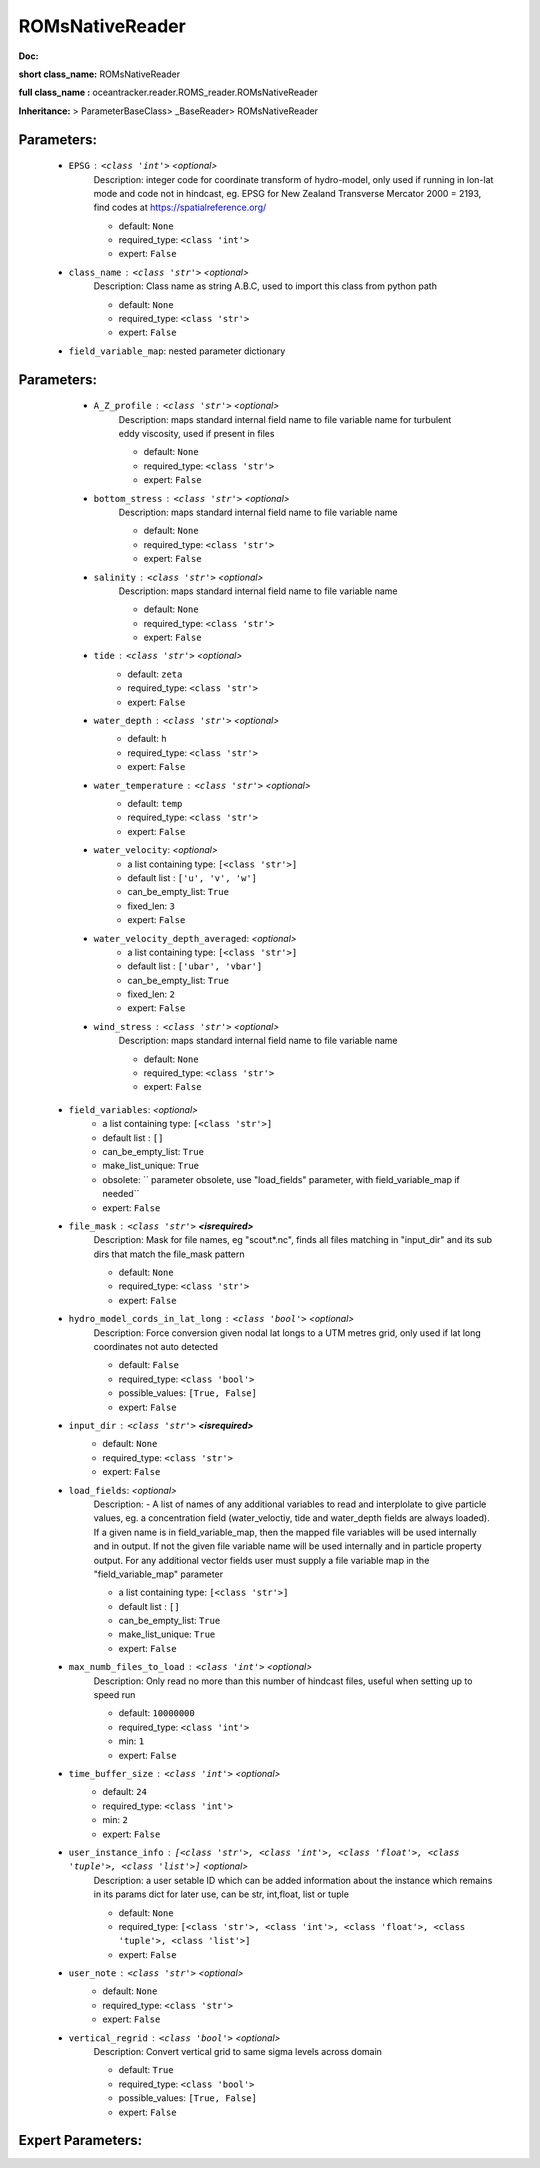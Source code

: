 #################
ROMsNativeReader
#################

**Doc:** 

**short class_name:** ROMsNativeReader

**full class_name :** oceantracker.reader.ROMS_reader.ROMsNativeReader

**Inheritance:** > ParameterBaseClass> _BaseReader> ROMsNativeReader


Parameters:
************

	* ``EPSG`` :   ``<class 'int'>``   *<optional>*
		Description: integer code for coordinate transform of hydro-model, only used if running in  lon-lat mode and code not in hindcast, eg. EPSG for New Zealand Transverse Mercator 2000 = 2193, find codes at https://spatialreference.org/

		- default: ``None``
		- required_type: ``<class 'int'>``
		- expert: ``False``

	* ``class_name`` :   ``<class 'str'>``   *<optional>*
		Description: Class name as string A.B.C, used to import this class from python path

		- default: ``None``
		- required_type: ``<class 'str'>``
		- expert: ``False``

	* ``field_variable_map``: nested parameter dictionary

Parameters:
************

		* ``A_Z_profile`` :   ``<class 'str'>``   *<optional>*
			Description: maps standard internal field name to file variable name for turbulent eddy viscosity, used if present in files

			- default: ``None``
			- required_type: ``<class 'str'>``
			- expert: ``False``

		* ``bottom_stress`` :   ``<class 'str'>``   *<optional>*
			Description: maps standard internal field name to file variable name

			- default: ``None``
			- required_type: ``<class 'str'>``
			- expert: ``False``

		* ``salinity`` :   ``<class 'str'>``   *<optional>*
			Description: maps standard internal field name to file variable name

			- default: ``None``
			- required_type: ``<class 'str'>``
			- expert: ``False``

		* ``tide`` :   ``<class 'str'>``   *<optional>*
			- default: ``zeta``
			- required_type: ``<class 'str'>``
			- expert: ``False``

		* ``water_depth`` :   ``<class 'str'>``   *<optional>*
			- default: ``h``
			- required_type: ``<class 'str'>``
			- expert: ``False``

		* ``water_temperature`` :   ``<class 'str'>``   *<optional>*
			- default: ``temp``
			- required_type: ``<class 'str'>``
			- expert: ``False``

		* ``water_velocity``:  *<optional>*
			- a list containing type:  ``[<class 'str'>]``
			- default list : ``['u', 'v', 'w']``
			- can_be_empty_list: ``True``
			- fixed_len: ``3``
			- expert: ``False``

		* ``water_velocity_depth_averaged``:  *<optional>*
			- a list containing type:  ``[<class 'str'>]``
			- default list : ``['ubar', 'vbar']``
			- can_be_empty_list: ``True``
			- fixed_len: ``2``
			- expert: ``False``

		* ``wind_stress`` :   ``<class 'str'>``   *<optional>*
			Description: maps standard internal field name to file variable name

			- default: ``None``
			- required_type: ``<class 'str'>``
			- expert: ``False``

	* ``field_variables``:  *<optional>*
		- a list containing type:  ``[<class 'str'>]``
		- default list : ``[]``
		- can_be_empty_list: ``True``
		- make_list_unique: ``True``
		- obsolete: `` parameter obsolete, use "load_fields" parameter, with field_variable_map if needed``
		- expert: ``False``

	* ``file_mask`` :   ``<class 'str'>`` **<isrequired>**
		Description: Mask for file names, eg "scout*.nc", finds all files matching in  "input_dir" and its sub dirs that match the file_mask pattern

		- default: ``None``
		- required_type: ``<class 'str'>``
		- expert: ``False``

	* ``hydro_model_cords_in_lat_long`` :   ``<class 'bool'>``   *<optional>*
		Description: Force conversion given nodal lat longs to a UTM metres grid, only used if lat long coordinates not auto detected

		- default: ``False``
		- required_type: ``<class 'bool'>``
		- possible_values: ``[True, False]``
		- expert: ``False``

	* ``input_dir`` :   ``<class 'str'>`` **<isrequired>**
		- default: ``None``
		- required_type: ``<class 'str'>``
		- expert: ``False``

	* ``load_fields``:  *<optional>*
		Description: - A list of names of any additional variables to read and interplolate to give particle values, eg. a concentration field (water_veloctiy, tide and water_depth fields are always loaded). If a given name is in field_variable_map, then the mapped file variables will be used internally and in output. If not the given file variable name will be used internally and in particle property output. For any additional vector fields user must supply a file variable map in the "field_variable_map" parameter

		- a list containing type:  ``[<class 'str'>]``
		- default list : ``[]``
		- can_be_empty_list: ``True``
		- make_list_unique: ``True``
		- expert: ``False``

	* ``max_numb_files_to_load`` :   ``<class 'int'>``   *<optional>*
		Description: Only read no more than this number of hindcast files, useful when setting up to speed run

		- default: ``10000000``
		- required_type: ``<class 'int'>``
		- min: ``1``
		- expert: ``False``

	* ``time_buffer_size`` :   ``<class 'int'>``   *<optional>*
		- default: ``24``
		- required_type: ``<class 'int'>``
		- min: ``2``
		- expert: ``False``

	* ``user_instance_info`` :   ``[<class 'str'>, <class 'int'>, <class 'float'>, <class 'tuple'>, <class 'list'>]``   *<optional>*
		Description: a user setable ID which can be added information about the instance which remains in its params dict for later use, can be str, int,float, list or tuple

		- default: ``None``
		- required_type: ``[<class 'str'>, <class 'int'>, <class 'float'>, <class 'tuple'>, <class 'list'>]``
		- expert: ``False``

	* ``user_note`` :   ``<class 'str'>``   *<optional>*
		- default: ``None``
		- required_type: ``<class 'str'>``
		- expert: ``False``

	* ``vertical_regrid`` :   ``<class 'bool'>``   *<optional>*
		Description: Convert vertical grid to same sigma levels across domain

		- default: ``True``
		- required_type: ``<class 'bool'>``
		- possible_values: ``[True, False]``
		- expert: ``False``



Expert Parameters:
*******************


